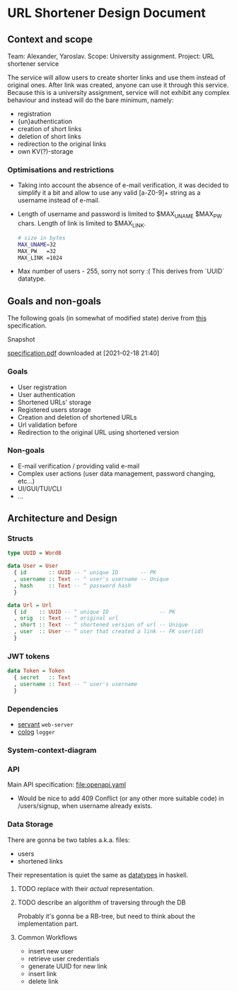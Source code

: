 * URL Shortener Design Document

** Context and scope
   Team:    Alexander, Yaroslav.
   Scope:   University assignment.
   Project: URL shortener service

   The service will allow users to create shorter links and use them instead
   of original ones. After link was created, anyone can use it through
   this service.
   Because this is a university assignment, service will not exhibit any
   complex behaviour and instead will do the bare minimum, namely:
     * registration
     * {un}authentication
     * creation of short links
     * deletion of short links
     * redirection to the original links
     * own KV(?)-storage

*** Optimisations and restrictions
    + Taking into account the absence of e-mail verification, it was decided
      to simplify it a bit and allow to use any valid [a-Z0-9]+ string as
      a username instead of e-mail.

    + Length of username and password is limited to $MAX_UNAME
      $MAX_PW chars. Length of link is limited to $MAX_LINK.
      #+begin_src sh
        # size in bytes
        MAX_UNAME=32
        MAX_PW   =32
        MAX_LINK =1024
      #+end_src

    + Max number of users - 255, sorry not sorry :(
      This derives from `UUID` datatype.

** Goals and non-goals
   The following goals (in somewhat of modified state)
   derive from [[https:https://docs.google.com/document/d/1RIQWpiXRuxUmI_VhMZjo-UgxMxjEIXIpC2tmMY_ZpuE][this]] specification.
***** Snapshot
      [[file:specification_foreign_2021_02_18_21_40_37.pdf][specification.pdf]] downloaded at [2021-02-18 21:40]


*** Goals
    - User registration
    - User authentication
    - Shortened URLs'  storage
    - Registered users storage
    - Creation and deletion of shortened URLs
    - Url validation before
    - Redirection to the original URL using shortened version
*** Non-goals
    - E-mail verification / providing valid e-mail
    - Complex user actions (user data management, password changing, etc...)
    - UI/GUI/TUI/CLI
    - ...

** Architecture and Design

*** Structs
   <<sec:structs>>

    #+begin_src haskell
      type UUID = Word8

      data User = User
        { id       :: UUID -- ^ unique ID       -- PK
        , username :: Text -- ^ user's username -- Unique
        , hash     :: Text -- ^ password hash
        }

      data Url = Url
        { id    :: UUID -- ^ unique ID                -- PK
        , orig  :: Text -- ^ original url
        , short :: Text -- ^ shortened version of url -- Unique
        , user  :: User -- ^ user that created a link -- FK user(id)
        }
    #+end_src

*** JWT tokens
     #+begin_src haskell
       data Token = Token
         { secret   :: Text
         , username :: Text -- ^ user's username
         }
     #+end_src

*** Dependencies
    - _servant_ =web-server=
    - _colog_   =logger=

*** System-context-diagram
    [[file:arch.png]]

*** API
    Main API specification: [[file:openapi.yaml]]

    + Would be nice to add 409 Conflict (or any other more suitable code)
      in /users/signup, when username already exists.

*** Data Storage
    There are gonna be two tables a.k.a. files:
    - users
    - shortened links

    Their representation is quiet the same as [[sec:structs][datatypes]] in haskell.
***** TODO replace with their /actual/ representation.

***** TODO describe an algorithm of traversing through the DB
      Probably it's gonna be a RB-tree, but need to think about
      the implementation part.

**** Common Workflows
     - insert new user
     - retrieve user credentials
     - generate UUID for new link
     - insert link
     - delete link
